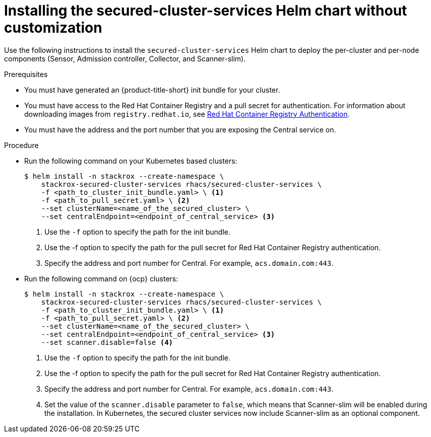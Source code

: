 // Module included in the following assemblies:
//
// * installing/installing_ocp/install-secured-cluster-ocp.adoc
// * installing/installing_other/install-secured-cluster-other.adoc
// * installing/installing_cloud_ocp/install-secured-cluster-cloud-ocp.adoc
// * installing/installing_cloud_other/install-secured-cluster-cloud-other.adoc
:_mod-docs-content-type: PROCEDURE
[id="installing-secured-cluster-services-quickly_{context}"]
= Installing the secured-cluster-services Helm chart without customization

ifeval::["{context}" == "install-secured-cluster-cloud-other"]
:cloud-svc:
endif::[]

ifeval::["{context}" == "install-secured-cluster-other"]
:k8:
endif::[]

ifeval::["{context}" == "install-secured-cluster-ocp"]
:openshift:
endif::[]

[role="_abstract"]
Use the following instructions to install the `secured-cluster-services` Helm chart to deploy the per-cluster and per-node components (Sensor, Admission controller, Collector, and Scanner-slim).

.Prerequisites
* You must have generated an {product-title-short} init bundle for your cluster.
* You must have access to the Red Hat Container Registry and a pull secret for authentication. For information about downloading images from `registry.redhat.io`, see link:https://access.redhat.com/RegistryAuthentication[Red Hat Container Registry Authentication].
ifndef::cloud-svc[]
* You must have the address and the port number that you are exposing the Central service on.
endif::cloud-svc[]
ifdef::cloud-svc[]
* You must have the *Central API Endpoint*, including the address and the port number. You can view this information by choosing *Advanced Cluster Security* -> *ACS Instances* from the cloud console navigation menu, then clicking the ACS instance you created.
endif::[]

.Procedure
ifndef::openshift[]
* Run the following command on your Kubernetes based clusters:
+
[source,terminal]
----
$ helm install -n stackrox --create-namespace \
    stackrox-secured-cluster-services rhacs/secured-cluster-services \
    -f <path_to_cluster_init_bundle.yaml> \ <1>
    -f <path_to_pull_secret.yaml> \ <2>
    --set clusterName=<name_of_the_secured_cluster> \
    --set centralEndpoint=<endpoint_of_central_service> <3>
ifdef::cloud-svc[]
--set imagePullSecrets.username=<your redhat.com username> \
--set imagePullSecrets.password=<your redhat.com password>
endif::[]
----
<1> Use the `-f` option to specify the path for the init bundle.
<2> Use the -f option to specify the path for the pull secret for Red Hat Container Registry authentication.
ifndef::cloud-svc[]
<3> Specify the address and port number for Central. For example, `acs.domain.com:443`.
endif::[]
ifdef::cloud-svc[]
<3> Enter the Central API Endpoint, including the address and the port number. You can view this information again in the Red Hat Hybrid Cloud Console console by choosing Advanced Cluster Security → ACS Instances, and then clicking the ACS instance you created.
endif::[]
endif::[]

ifndef::cloud-svc,k8[]
* Run the following command on {ocp} clusters:
+
[source,terminal]
----
$ helm install -n stackrox --create-namespace \
    stackrox-secured-cluster-services rhacs/secured-cluster-services \
    -f <path_to_cluster_init_bundle.yaml> \ <1>
    -f <path_to_pull_secret.yaml> \ <2>
    --set clusterName=<name_of_the_secured_cluster> \
    --set centralEndpoint=<endpoint_of_central_service> <3>
    --set scanner.disable=false <4>
----
<1> Use the `-f` option to specify the path for the init bundle.
<2> Use the -f option to specify the path for the pull secret for Red Hat Container Registry authentication.
<3> Specify the address and port number for Central. For example, `acs.domain.com:443`.
<4> Set the value of the `scanner.disable` parameter to `false`, which means that Scanner-slim will be enabled during the installation. In Kubernetes, the secured cluster services now include Scanner-slim as an optional component.
endif::[]